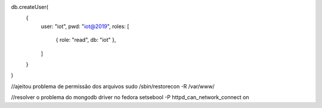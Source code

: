 db.createUser(
  {
    user: "iot",
    pwd: "iot@2019",
    roles: [
       { role: "read", db: "iot" },
    ]
  }
)


//ajeitou problema de permissão dos arquivos
sudo /sbin/restorecon -R /var/www/

//resolver o problema do mongodb driver no fedora
setsebool -P httpd_can_network_connect on


